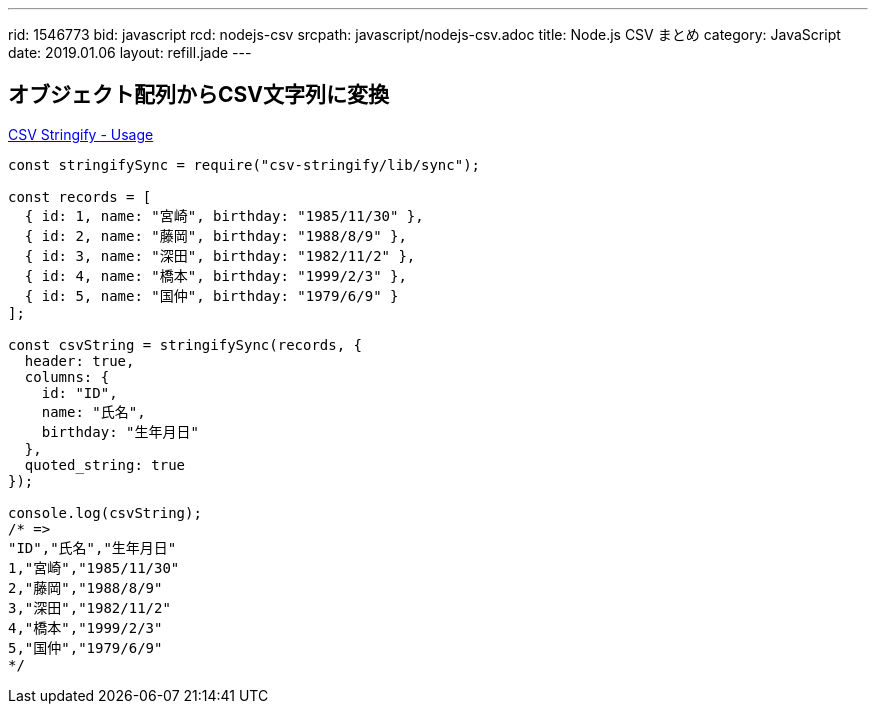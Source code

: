 ---
rid: 1546773
bid: javascript
rcd: nodejs-csv
srcpath: javascript/nodejs-csv.adoc
title: Node.js CSV まとめ
category: JavaScript
date: 2019.01.06
layout: refill.jade
---

== オブジェクト配列からCSV文字列に変換

link:https://csv.js.org/stringify/[CSV Stringify - Usage]

```js
const stringifySync = require("csv-stringify/lib/sync");

const records = [
  { id: 1, name: "宮崎", birthday: "1985/11/30" },
  { id: 2, name: "藤岡", birthday: "1988/8/9" },
  { id: 3, name: "深田", birthday: "1982/11/2" },
  { id: 4, name: "橋本", birthday: "1999/2/3" },
  { id: 5, name: "国仲", birthday: "1979/6/9" }
];

const csvString = stringifySync(records, {
  header: true,
  columns: {
    id: "ID",
    name: "氏名",
    birthday: "生年月日"
  },
  quoted_string: true
});

console.log(csvString);
/* =>
"ID","氏名","生年月日"
1,"宮崎","1985/11/30"
2,"藤岡","1988/8/9"
3,"深田","1982/11/2"
4,"橋本","1999/2/3"
5,"国仲","1979/6/9"
*/
```
